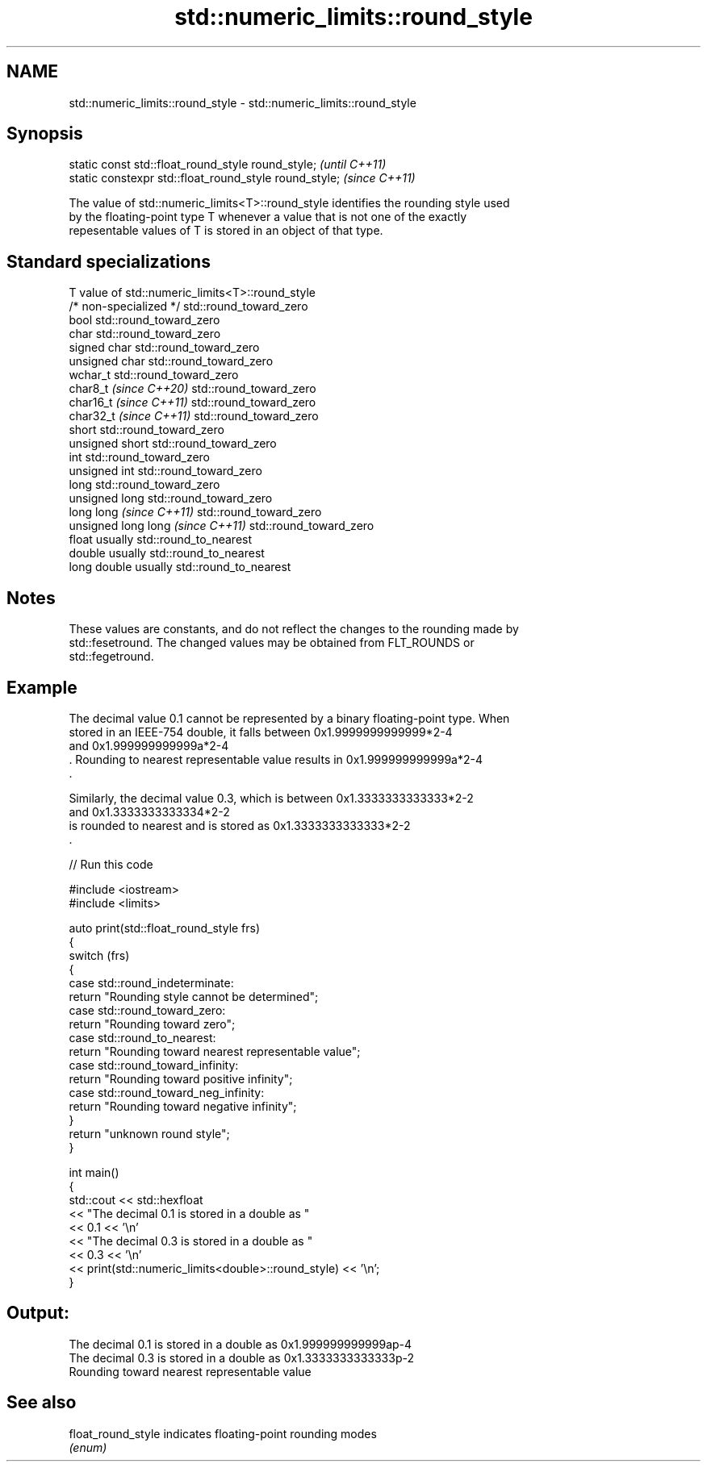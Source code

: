 .TH std::numeric_limits::round_style 3 "2024.06.10" "http://cppreference.com" "C++ Standard Libary"
.SH NAME
std::numeric_limits::round_style \- std::numeric_limits::round_style

.SH Synopsis
   static const std::float_round_style round_style;      \fI(until C++11)\fP
   static constexpr std::float_round_style round_style;  \fI(since C++11)\fP

   The value of std::numeric_limits<T>::round_style identifies the rounding style used
   by the floating-point type T whenever a value that is not one of the exactly
   repesentable values of T is stored in an object of that type.

.SH Standard specializations

   T                                value of std::numeric_limits<T>::round_style
   /* non-specialized */            std::round_toward_zero
   bool                             std::round_toward_zero
   char                             std::round_toward_zero
   signed char                      std::round_toward_zero
   unsigned char                    std::round_toward_zero
   wchar_t                          std::round_toward_zero
   char8_t \fI(since C++20)\fP            std::round_toward_zero
   char16_t \fI(since C++11)\fP           std::round_toward_zero
   char32_t \fI(since C++11)\fP           std::round_toward_zero
   short                            std::round_toward_zero
   unsigned short                   std::round_toward_zero
   int                              std::round_toward_zero
   unsigned int                     std::round_toward_zero
   long                             std::round_toward_zero
   unsigned long                    std::round_toward_zero
   long long \fI(since C++11)\fP          std::round_toward_zero
   unsigned long long \fI(since C++11)\fP std::round_toward_zero
   float                            usually std::round_to_nearest
   double                           usually std::round_to_nearest
   long double                      usually std::round_to_nearest

.SH Notes

   These values are constants, and do not reflect the changes to the rounding made by
   std::fesetround. The changed values may be obtained from FLT_ROUNDS or
   std::fegetround.

.SH Example

   The decimal value 0.1 cannot be represented by a binary floating-point type. When
   stored in an IEEE-754 double, it falls between 0x1.9999999999999*2-4
   and 0x1.999999999999a*2-4
   . Rounding to nearest representable value results in 0x1.999999999999a*2-4
   .

   Similarly, the decimal value 0.3, which is between 0x1.3333333333333*2-2
   and 0x1.3333333333334*2-2
   is rounded to nearest and is stored as 0x1.3333333333333*2-2
   .


// Run this code

 #include <iostream>
 #include <limits>

 auto print(std::float_round_style frs)
 {
     switch (frs)
     {
         case std::round_indeterminate:
             return "Rounding style cannot be determined";
         case std::round_toward_zero:
             return "Rounding toward zero";
         case std::round_to_nearest:
             return "Rounding toward nearest representable value";
         case std::round_toward_infinity:
             return "Rounding toward positive infinity";
         case std::round_toward_neg_infinity:
             return "Rounding toward negative infinity";
     }
     return "unknown round style";
 }

 int main()
 {
     std::cout << std::hexfloat
               << "The decimal 0.1 is stored in a double as "
               << 0.1 << '\\n'
               << "The decimal 0.3 is stored in a double as "
               << 0.3 << '\\n'
               << print(std::numeric_limits<double>::round_style) << '\\n';
 }

.SH Output:

 The decimal 0.1 is stored in a double as 0x1.999999999999ap-4
 The decimal 0.3 is stored in a double as 0x1.3333333333333p-2
 Rounding toward nearest representable value

.SH See also

   float_round_style indicates floating-point rounding modes
                     \fI(enum)\fP

